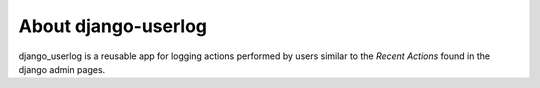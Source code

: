 
About django-userlog
====================

django_userlog is a reusable app for logging actions performed by
users similar to the `Recent Actions` found in the django admin pages.
